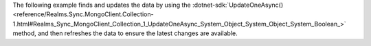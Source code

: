 The following example 
finds and updates the data by using the 
:dotnet-sdk:`UpdateOneAsync() <reference/Realms.Sync.MongoClient.Collection-1.html#Realms_Sync_MongoClient_Collection_1_UpdateOneAsync_System_Object_System_Object_System_Boolean_>` 
method, and then refreshes the data to ensure the latest changes are available.
